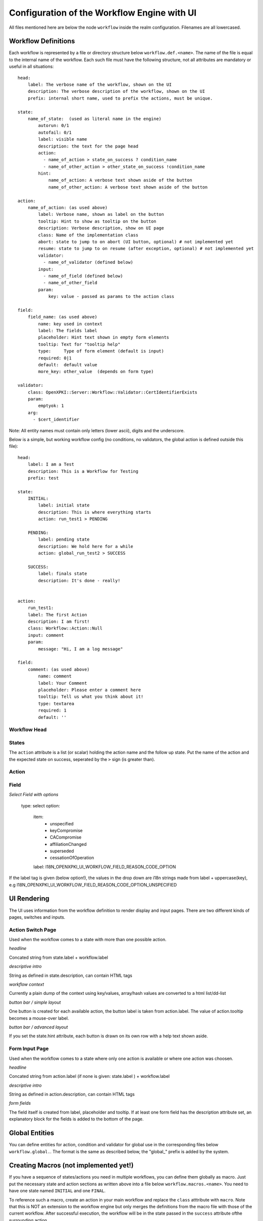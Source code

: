 
Configuration of the Workflow Engine with UI
============================================

All files mentioned here are below the node ``workflow`` inside the realm configuration. Filenames are all lowercased.

Workflow Definitions
--------------------

Each workflow is represented by a file or directory structure below ``workflow.def.<name>``. The name of the file is equal to the internal name of the workflow. Each such file must have the following structure, not all attributes are mandatory or useful in all situations::

    head:
        label: The verbose name of the workflow, shown on the UI
        description: The verbose description of the workflow, shown on the UI
        prefix: internal short name, used to prefix the actions, must be unique.

    state: 
        name_of_state:  (used as literal name in the engine)
            autorun: 0/1
            autofail: 0/1
            label: visible name
            description: the text for the page head
            action: 
              - name_of_action > state_on_success ? condition_name
              - name_of_other_action > other_state_on_success !condition_name
            hint:
                name_of_action: A verbose text shown aside of the button
                name_of_other_action: A verbose text shown aside of the button

    action:
        name_of_action: (as used above)
            label: Verbose name, shown as label on the button
            tooltip: Hint to show as tooltip on the button
            description: Verbose description, show on UI page
            class: Name of the implementation class
            abort: state to jump to on abort (UI button, optional) # not implemented yet
            resume: state to jump to on resume (after exception, optional) # not implemented yet
            validator: 
              - name_of_validator (defined below)
            input: 
              - name_of_field (defined below)
              - name_of_other_field
            param:
                key: value - passed as params to the action class

    field:
        field_name: (as used above)
            name: key used in context
            label: The fields label
            placeholder: Hint text shown in empty form elements
            tooltip: Text for "tooltip help"
            type:     Type of form element (default is input)
            required: 0|1
            default:  default value
            more_key: other_value  (depends on form type)

    validator:
        class: OpenXPKI::Server::Workflow::Validator::CertIdentifierExists
        param: 
            emptyok: 1
        arg: 
          - $cert_identifier

       
Note: All entity names must contain only letters (lower ascii), digits and the underscore.

Below is a simple, but working workflow config (no conditions, no validators, the global action is defined outside this file)::

    head:
        label: I am a Test
        description: This is a Workflow for Testing
        prefix: test

    state: 
        INITIAL:
            label: initial state
            description: This is where everything starts
            action: run_test1 > PENDING

        PENDING:
            label: pending state
            description: We hold here for a while
            action: global_run_test2 > SUCCESS
        
        SUCCESS:
            label: finals state
            description: It's done - really!
        
        
    action:
        run_test1:
        label: The first Action
        description: I am first!
        class: Workflow::Action::Null  
        input: comment
        param:
            message: "Hi, I am a log message"
 
    field:
        comment: (as used above)
            name: comment
            label: Your Comment
            placeholder: Please enter a comment here
            tooltip: Tell us what you think about it!
            type: textarea
            required: 1
            default: ''


Workflow Head
^^^^^^^^^^^^^

States
^^^^^^

The ``action`` attribute is a list (or scalar) holding the action name and the
follow up state. Put the name of the action and the expected state on success, 
seperated by the ``>`` sign (is greater than).

Action
^^^^^^


Field
^^^^^

*Select Field with options*

    type: select
    option:
        item:
          - unspecified
          - keyCompromise
          - CACompromise
          - affiliationChanged
          - superseded
          - cessationOfOperation
        label: I18N_OPENXPKI_UI_WORKFLOW_FIELD_REASON_CODE_OPTION

If the label tag is given (below option!), the values in the drop down are
i18n strings made from label + uppercase(key), e.g 
I18N_OPENXPKI_UI_WORKFLOW_FIELD_REASON_CODE_OPTION_UNSPECIFIED

UI Rendering
------------

The UI uses information from the workflow definition to render display and input pages. There are two different kinds of pages,  switches and inputs. 

Action Switch Page
^^^^^^^^^^^^^^^^^^

Used when the workflow comes to a state with more than one possible action.

*headline*

Concated string from state.label + workflow.label

*descriptive intro*

String as defined in state.description, can contain HTML tags

*workflow context*

Currently a plain dump of the context using key/values, array/hash values are converted to a html list/dd-list

*button bar / simple layout*

One button is created for each available action, the button label is taken from action.label. The value of action.tooltip becomes a mouse-over label.

*button bar / advanced layout*

If you set the state.hint attribute, each button is drawn on its own row with a help text shown aside. 

Form Input Page
^^^^^^^^^^^^^^^

Used when the workflow comes to a state where only one action is available or where one action was choosen.

*headline*

Concated string from action.label (if none is given: state.label ) + workflow.label

*descriptive intro*

String as defined in action.description, can contain HTML tags

*form fields*

The field itself is created from label, placeholder and tooltip. If at least one form field has the description attribute set, 
an explanatory block for the fields is added to the bottom of the page. 

Global Entities
---------------

You can define entities for action, condition and validator for global use in the corresponding files below ``workflow.global.``. The format is the same as described below, the "global_" prefix is added by the system.

Creating Macros (not implemented yet!)
--------------------------------------

If you have a sequence of states/actions you need in multiple workflows, you can 
define them globally as macro. Just put the necessary state and action sections
as written above into a file below ``workflow.macros.<name>``. You need to have
one state named ``INITIAL`` and one ``FINAL``. 

To reference such a macro, create an action in your main workflow and replace the 
``class`` atttribute with ``macro``. Note that this is NOT an extension to the workflow
engine but only merges the definitions from the macro file with those of the current 
workflow. After successful execution, the workflow will be in the state passed in the 
``success`` attribute ofthe surrounding action.



